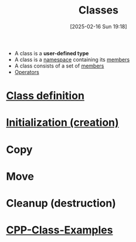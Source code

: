 :PROPERTIES:
:ID:       f5c0ab2a-a3a0-4d5c-a12a-db949b1682bf
:END:
#+title: Classes
#+date: [2025-02-16 Sun 19:18]
#+startup: overview

- A class is a *user-defined type*
- A class is a [[id:ad816663-173b-48ab-8f5f-89e814babd47][namespace]] containing its [[id:1f945dd7-37f7-4107-b617-d10024725852][members]]
- A class consists of a set of [[id:1f945dd7-37f7-4107-b617-d10024725852][members]]
- [[id:80287c5a-a2a5-4c6f-8f0c-f5da43fc0fb8][Operators]]

* [[id:672e36be-f359-4de1-9bff-c38430a33b63][Class definition]]
* [[id:cabc5cc5-1aa2-4e44-95a3-bc833f3af227][Initialization (creation)]]
* Copy
* Move
* Cleanup (destruction)
* [[id:c569cdd6-5e6f-4c69-8e79-04b253ce2d94][CPP-Class-Examples]]
